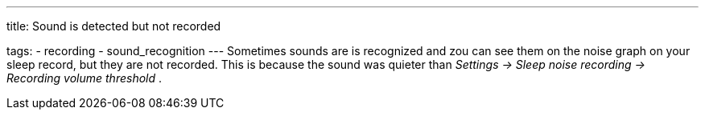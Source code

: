 ---
title: Sound is detected but not recorded

tags:
- recording
- sound_recognition
---
Sometimes sounds are is recognized and zou can see them on the noise graph on your sleep record, but they are not recorded. This is because the sound was quieter than _Settings -> Sleep noise recording -> Recording volume threshold_ .